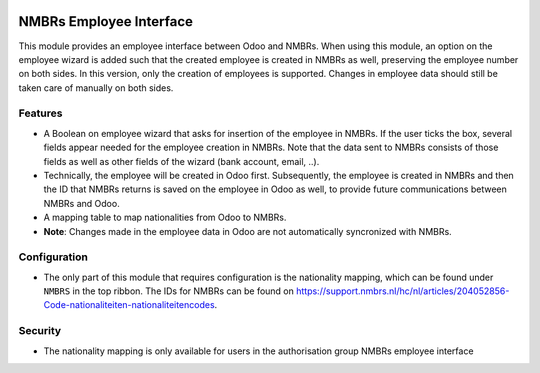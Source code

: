 .. image:: https://img.shields.io/badge/licence-LGPL--3-blue.svg
   :target: http://www.gnu.org/licenses/lgpl-3.0-standalone.html
   :alt: License: LGPL-3

===========================
NMBRs Employee Interface
===========================
This module provides an employee interface between Odoo and NMBRs. When using this module, an option on the
employee wizard is added such that the created employee is created in NMBRs as well, preserving the employee number
on both sides. In this version, only the creation of employees is supported. Changes in employee data should still
be taken care of manually on both sides.

Features
========
* A Boolean on employee wizard that asks for insertion of the employee in NMBRs. If the user ticks the box, several fields appear needed for the employee creation in NMBRs. Note that the data sent to NMBRs consists of those fields as well as other fields of the wizard (bank account, email, ..).
* Technically, the employee will be created in Odoo first. Subsequently, the employee is created in NMBRs and then the ID that NMBRs returns is saved on the employee in Odoo as well, to provide future communications between NMBRs and Odoo.
* A mapping table to map nationalities from Odoo to NMBRs.
* **Note**: Changes made in the employee data in Odoo are not automatically syncronized with NMBRs.

Configuration
=============
* The only part of this module that requires configuration is the nationality mapping, which can be found under ``NMBRS`` in the top ribbon. The IDs for NMBRs can be found on https://support.nmbrs.nl/hc/nl/articles/204052856-Code-nationaliteiten-nationaliteitencodes.

Security
========
* The nationality mapping is only available for users in the authorisation group NMBRs employee interface
